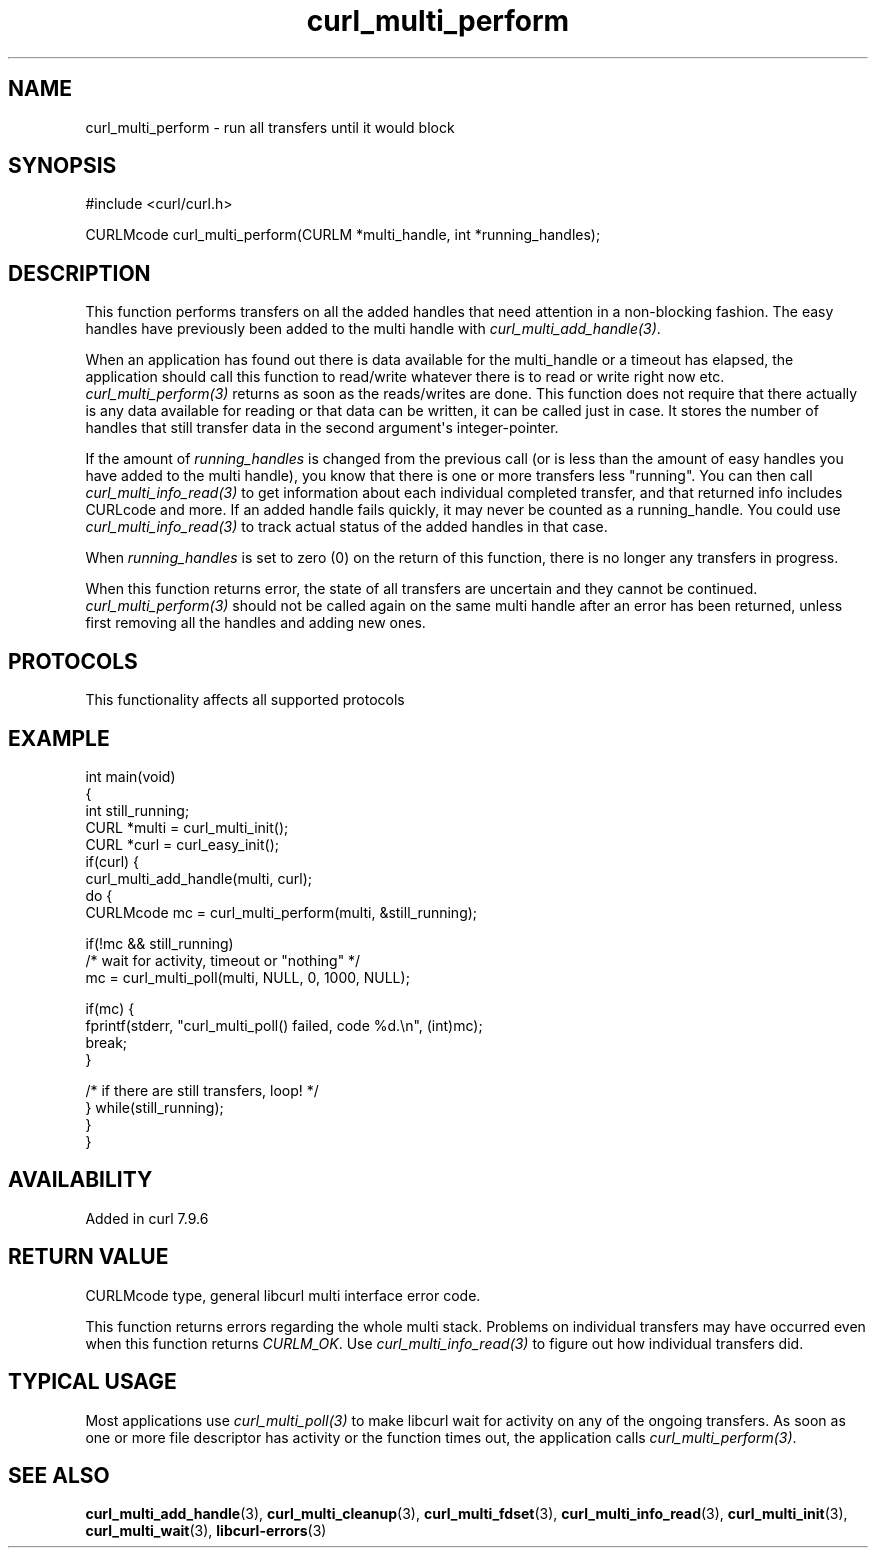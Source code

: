 .\" generated by cd2nroff 0.1 from curl_multi_perform.md
.TH curl_multi_perform 3 "2025-01-14" libcurl
.SH NAME
curl_multi_perform \- run all transfers until it would block
.SH SYNOPSIS
.nf
#include <curl/curl.h>

CURLMcode curl_multi_perform(CURLM *multi_handle, int *running_handles);
.fi
.SH DESCRIPTION
This function performs transfers on all the added handles that need attention
in a non\-blocking fashion. The easy handles have previously been added to the
multi handle with \fIcurl_multi_add_handle(3)\fP.

When an application has found out there is data available for the multi_handle
or a timeout has elapsed, the application should call this function to
read/write whatever there is to read or write right now etc.
\fIcurl_multi_perform(3)\fP returns as soon as the reads/writes are done. This
function does not require that there actually is any data available for
reading or that data can be written, it can be called just in case. It stores
the number of handles that still transfer data in the second argument\(aqs
integer\-pointer.

If the amount of \fIrunning_handles\fP is changed from the previous call (or
is less than the amount of easy handles you have added to the multi handle),
you know that there is one or more transfers less "running". You can then call
\fIcurl_multi_info_read(3)\fP to get information about each individual
completed transfer, and that returned info includes CURLcode and more. If an
added handle fails quickly, it may never be counted as a running_handle. You
could use \fIcurl_multi_info_read(3)\fP to track actual status of the added
handles in that case.

When \fIrunning_handles\fP is set to zero (0) on the return of this function,
there is no longer any transfers in progress.

When this function returns error, the state of all transfers are uncertain and
they cannot be continued. \fIcurl_multi_perform(3)\fP should not be called
again on the same multi handle after an error has been returned, unless first
removing all the handles and adding new ones.
.SH PROTOCOLS
This functionality affects all supported protocols
.SH EXAMPLE
.nf
int main(void)
{
  int still_running;
  CURL *multi = curl_multi_init();
  CURL *curl = curl_easy_init();
  if(curl) {
    curl_multi_add_handle(multi, curl);
    do {
      CURLMcode mc = curl_multi_perform(multi, &still_running);

      if(!mc && still_running)
        /* wait for activity, timeout or "nothing" */
        mc = curl_multi_poll(multi, NULL, 0, 1000, NULL);

      if(mc) {
        fprintf(stderr, "curl_multi_poll() failed, code %d.\\n", (int)mc);
        break;
      }

    /* if there are still transfers, loop! */
    } while(still_running);
  }
}
.fi
.SH AVAILABILITY
Added in curl 7.9.6
.SH RETURN VALUE
CURLMcode type, general libcurl multi interface error code.

This function returns errors regarding the whole multi stack. Problems on
individual transfers may have occurred even when this function returns
\fICURLM_OK\fP. Use \fIcurl_multi_info_read(3)\fP to figure out how individual
transfers did.
.SH TYPICAL USAGE
Most applications use \fIcurl_multi_poll(3)\fP to make libcurl wait for
activity on any of the ongoing transfers. As soon as one or more file
descriptor has activity or the function times out, the application calls
\fIcurl_multi_perform(3)\fP.
.SH SEE ALSO
.BR curl_multi_add_handle (3),
.BR curl_multi_cleanup (3),
.BR curl_multi_fdset (3),
.BR curl_multi_info_read (3),
.BR curl_multi_init (3),
.BR curl_multi_wait (3),
.BR libcurl-errors (3)
